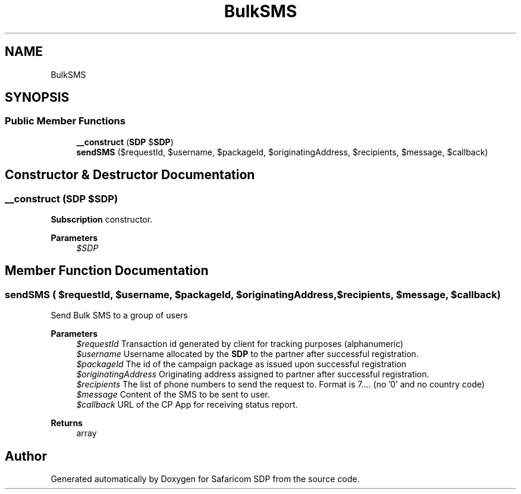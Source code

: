 .TH "BulkSMS" 3 "Sat Sep 26 2020" "Safaricom SDP" \" -*- nroff -*-
.ad l
.nh
.SH NAME
BulkSMS
.SH SYNOPSIS
.br
.PP
.SS "Public Member Functions"

.in +1c
.ti -1c
.RI "\fB__construct\fP (\fBSDP\fP $\fBSDP\fP)"
.br
.ti -1c
.RI "\fBsendSMS\fP ($requestId, $username, $packageId, $originatingAddress, $recipients, $message, $callback)"
.br
.in -1c
.SH "Constructor & Destructor Documentation"
.PP 
.SS "__construct (\fBSDP\fP $SDP)"
\fBSubscription\fP constructor\&. 
.PP
\fBParameters\fP
.RS 4
\fI$SDP\fP 
.RE
.PP

.SH "Member Function Documentation"
.PP 
.SS "sendSMS ( $requestId,  $username,  $packageId,  $originatingAddress,  $recipients,  $message,  $callback)"
Send Bulk SMS to a group of users
.PP
\fBParameters\fP
.RS 4
\fI$requestId\fP Transaction id generated by client for tracking purposes (alphanumeric) 
.br
\fI$username\fP Username allocated by the \fBSDP\fP to the partner after successful registration\&. 
.br
\fI$packageId\fP The id of the campaign package as issued upon successful registration 
.br
\fI$originatingAddress\fP Originating address assigned to partner after successful registration\&. 
.br
\fI$recipients\fP The list of phone numbers to send the request to\&. Format is 7\&.\&.\&.\&. (no '0' and no country code) 
.br
\fI$message\fP Content of the SMS to be sent to user\&. 
.br
\fI$callback\fP URL of the CP App for receiving status report\&. 
.RE
.PP
\fBReturns\fP
.RS 4
array 
.RE
.PP


.SH "Author"
.PP 
Generated automatically by Doxygen for Safaricom SDP from the source code\&.
